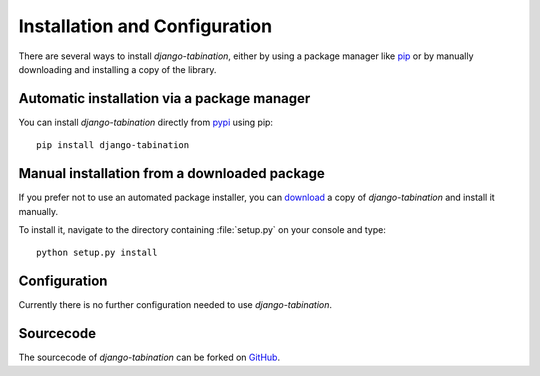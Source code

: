 Installation and Configuration
==============================

There are several ways to install *django-tabination*, either by using a
package manager like pip_ or by manually downloading and installing a
copy of the library.

.. _pip: http://www.pip-installer.org/


Automatic installation via a package manager
--------------------------------------------

You can install *django-tabination* directly from pypi_ using pip::

    pip install django-tabination

.. _pypi: https://pypi.python.org/pypi/django-tabination


Manual installation from a downloaded package
---------------------------------------------

If you prefer not to use an automated package installer, you can
download_ a copy of *django-tabination* and install it manually.

.. _download: https://pypi.python.org/pypi/django-tabination

To install it, navigate to the directory containing :file:`setup.py` on
your console and type::

    python setup.py install


Configuration
-------------

Currently there is no further configuration needed to use *django-tabination*.

..
    To enable *django-tabination*, add ``tabination`` it to the ``INSTALLED_APPS`` setting of
    your project.

    Your Django settings file might look like this::

        INSTALLED_APPS = (
            'django.contrib.auth',
            'django.contrib.sites',
            'tabination',
            # other apps...
        )


Sourcecode
----------

The sourcecode of *django-tabination* can be forked on GitHub_.

.. _GitHub: https://github.com/dbrgn/django-tabination
